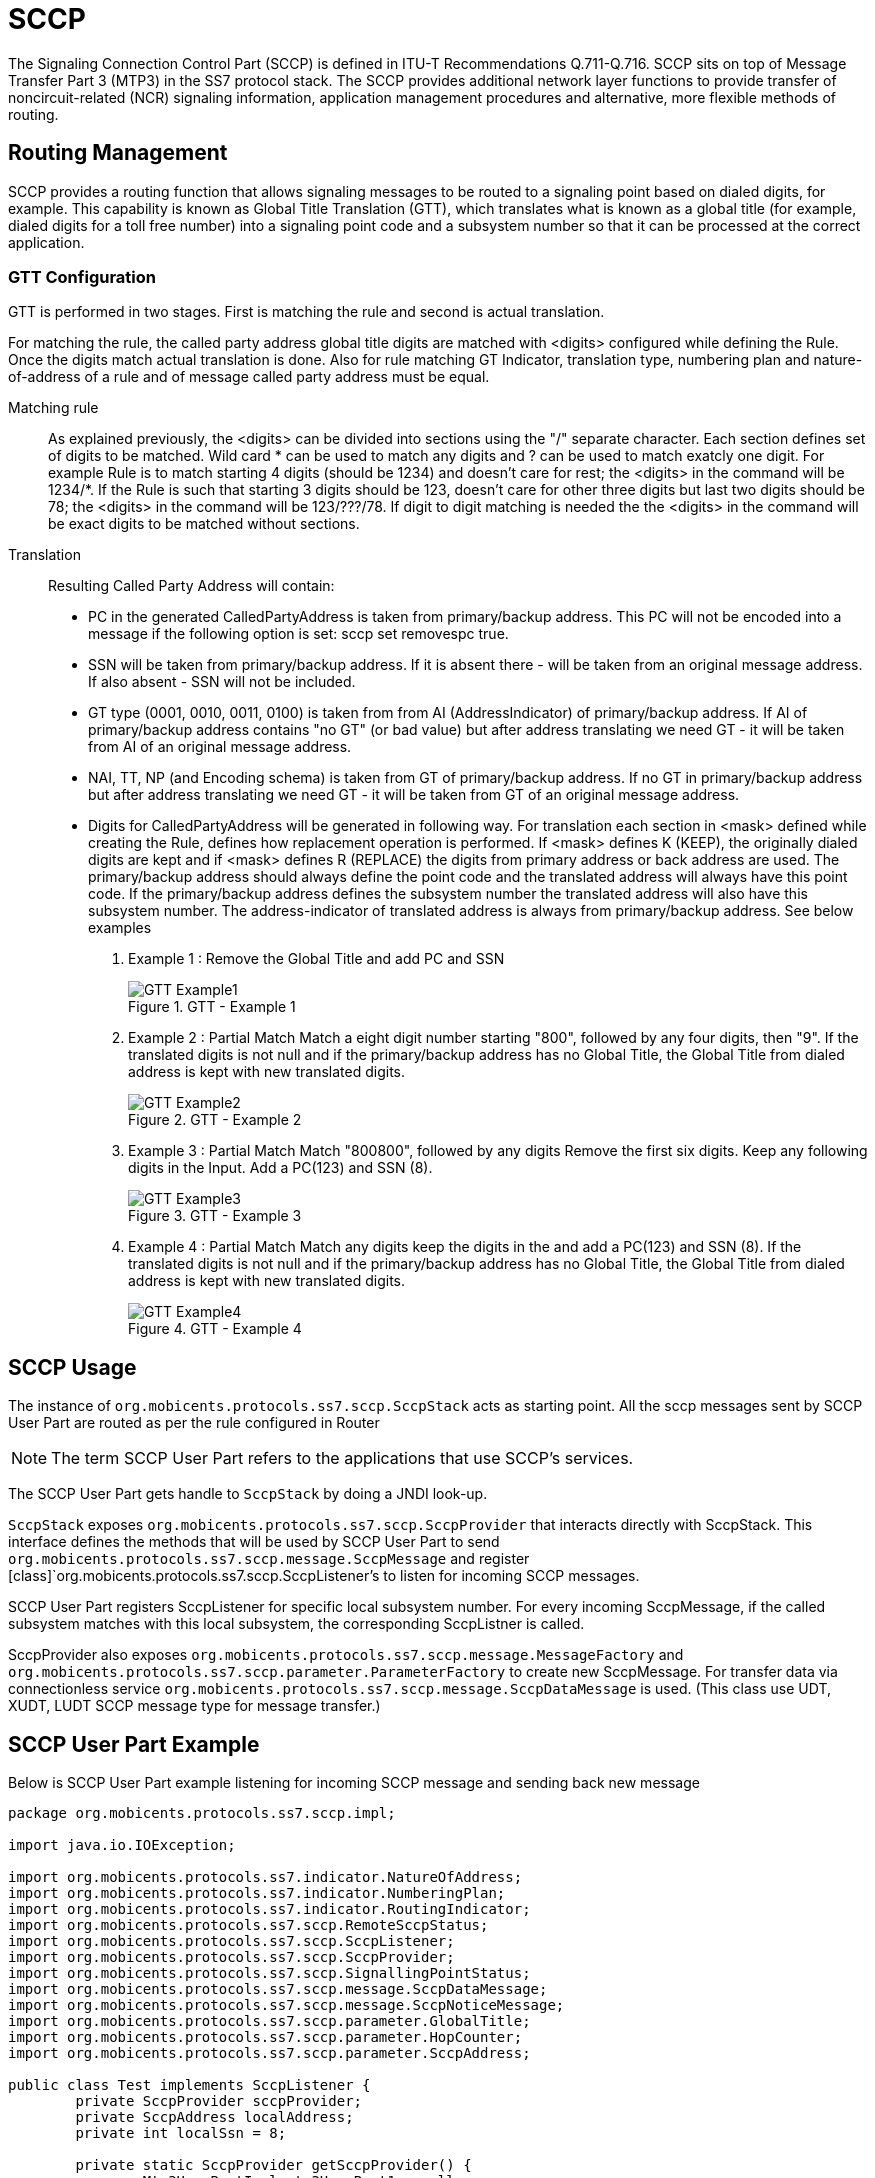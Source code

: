 = SCCP

The Signaling Connection Control Part (SCCP) is defined in ITU-T Recommendations Q.711-Q.716.
SCCP sits on top of Message Transfer Part 3 (MTP3) in the SS7 protocol stack.
The SCCP provides additional network layer functions to provide transfer of noncircuit-related (NCR) signaling information,  application management procedures and alternative, more flexible methods of routing.
 

[[_sccp_routing]]
== Routing Management

SCCP provides a routing function that allows signaling messages to be routed to a signaling point based on dialed digits,  for example.
This capability is known as Global Title Translation (GTT), which translates what is known as a global title  (for example, dialed digits for a toll free number) into a signaling point code and a subsystem number so that it can be processed  at the correct application. 

[[_sccp_gtt_configure]]
=== GTT Configuration

GTT is performed in two stages.
First is matching the rule and second is actual translation.

For matching the rule, the called party address global title digits are matched with <digits> configured while defining the Rule.
Once the digits match actual  translation is done.
Also for rule matching GT Indicator, translation type, numbering plan and nature-of-address of a rule and of message called party address must be equal. 

Matching rule::
  As explained previously, the  <digits> can be divided into sections using the "/" separate character.
  Each section defines set of  digits to be matched.
  Wild card * can be used to match any digits and ? can be used to match exatcly one digit.
  For example Rule is to match starting 4 digits (should be 1234) and doesn't care for rest; the <digits> in the command will be 1234/*. If the Rule is such that starting 3 digits should be 123, doesn't care for other three digits but last two digits should be 78; the <digits> in the command will be 123/???/78. If digit to digit matching is needed the the <digits> in the command will be exact digits to be matched without sections.


Translation::
Resulting Called Party Address will contain: 

* PC in the generated CalledPartyAddress is taken from primary/backup address.
  This PC will not be encoded into a message if the following option is set: sccp set removespc true.
* SSN will be taken from primary/backup address.
  If it is absent there - will be taken from an original message address.
  If also absent - SSN will not be included.
* GT type (0001, 0010, 0011, 0100) is taken from from AI (AddressIndicator) of primary/backup address.
  If AI of primary/backup address contains "no GT" (or bad value) but after address translating we need GT - it will be taken from AI of an original message address.
* NAI, TT, NP (and Encoding schema) is taken from GT of primary/backup address.
  If no GT in primary/backup address but after address translating we need GT - it will be taken from GT of an original message address.
* Digits for CalledPartyAddress will be generated in following way.
  For translation each section in <mask> defined while creating the Rule, defines how replacement operation is performed.
  If  <mask> defines K (KEEP), the originally dialed digits are kept and if <mask> defines R (REPLACE) the digits from primary address or back address are used.
  The primary/backup address  should always define the point code and the translated address will always have this point code.
  If the primary/backup address defines the subsystem number the translated address will also have this subsystem number.
  The address-indicator  of translated address is always from primary/backup address.
    See below examples                         

. Example 1 : Remove the Global Title and add PC and SSN
+
.GTT - Example 1
image::images/GTT-Example1.jpg[]

. Example 2 : Partial Match
Match a eight digit number starting "800", followed by any four digits, then "9". If the translated digits is not null and if the primary/backup address has no Global Title, the Global Title from dialed address is kept with new translated digits.
+
.GTT - Example 2
image::images/GTT-Example2.jpg[]

. Example 3 : Partial Match
Match "800800", followed by any digits Remove the first six digits. Keep any following digits in the Input. Add a PC(123) and SSN (8).
+
.GTT - Example 3
image::images/GTT-Example3.jpg[]

. Example 4 : Partial Match
Match any digits keep the digits in the and add a PC(123) and SSN (8). If the translated digits is not null and if the primary/backup address has no Global Title, the Global Title from dialed address is kept with new translated digits.
+
.GTT - Example 4
image::images/GTT-Example4.jpg[]


[[_sccp_design]]
== SCCP Usage

The instance of [class]`org.mobicents.protocols.ss7.sccp.SccpStack` acts as starting point.
All the sccp messages sent by SCCP User Part are routed as per the rule configured in Router 

NOTE: The term SCCP User Part refers to the applications that use SCCP's services.

The SCCP User Part gets handle to [class]`SccpStack` by doing a JNDI look-up. 

[class]`SccpStack` exposes [class]`org.mobicents.protocols.ss7.sccp.SccpProvider`  that interacts directly with SccpStack.
This interface defines the methods that will be used by SCCP User Part to send  [class]`org.mobicents.protocols.ss7.sccp.message.SccpMessage` and register  [class]`org.mobicents.protocols.ss7.sccp.SccpListener`'s to listen for incoming SCCP messages.
 

SCCP User Part registers SccpListener for specific local subsystem number.
For every incoming SccpMessage, if the called subsystem matches with this local subsystem, the corresponding SccpListner is called. 

SccpProvider also exposes [class]`org.mobicents.protocols.ss7.sccp.message.MessageFactory` and [class]`org.mobicents.protocols.ss7.sccp.parameter.ParameterFactory` to create new SccpMessage.
For transfer data via connectionless service [class]`org.mobicents.protocols.ss7.sccp.message.SccpDataMessage` is used.
(This class use UDT, XUDT, LUDT SCCP message type for message transfer.) 

[[_sccp_complete_example]]
== SCCP User Part Example

Below is SCCP User Part example listening for incoming SCCP message and sending back new message		 

[source,java]
----

package org.mobicents.protocols.ss7.sccp.impl;

import java.io.IOException;

import org.mobicents.protocols.ss7.indicator.NatureOfAddress;
import org.mobicents.protocols.ss7.indicator.NumberingPlan;
import org.mobicents.protocols.ss7.indicator.RoutingIndicator;
import org.mobicents.protocols.ss7.sccp.RemoteSccpStatus;
import org.mobicents.protocols.ss7.sccp.SccpListener;
import org.mobicents.protocols.ss7.sccp.SccpProvider;
import org.mobicents.protocols.ss7.sccp.SignallingPointStatus;
import org.mobicents.protocols.ss7.sccp.message.SccpDataMessage;
import org.mobicents.protocols.ss7.sccp.message.SccpNoticeMessage;
import org.mobicents.protocols.ss7.sccp.parameter.GlobalTitle;
import org.mobicents.protocols.ss7.sccp.parameter.HopCounter;
import org.mobicents.protocols.ss7.sccp.parameter.SccpAddress;

public class Test implements SccpListener {
        private SccpProvider sccpProvider;
        private SccpAddress localAddress;
        private int localSsn = 8;

        private static SccpProvider getSccpProvider() {
                Mtp3UserPartImpl mtp3UserPart1 = null;
                // ......
                // ......
                SccpStackImpl sccpStack1 = new SccpStackImpl("testSccpStack");
                sccpStack1.setMtp3UserPart(1, mtp3UserPart1);
                sccpStack1.start();
                return sccpStack1.getSccpProvider();
        }

        public void start() throws Exception {
                this.sccpProvider = getSccpProvider();
                int translationType = 0;
                GlobalTitle gt = GlobalTitle.getInstance(translationType,
                                NumberingPlan.ISDN_MOBILE, NatureOfAddress.NATIONAL, "1234");
                localAddress = new SccpAddress(RoutingIndicator.ROUTING_BASED_ON_GLOBAL_TITLE, -1, gt, 0);
                this.sccpProvider.registerSccpListener(this.localSsn, this);
        }

        public void stop() {
                this.sccpProvider.deregisterSccpListener(this.localSsn);
        }

        @Override
        public void onMessage(SccpDataMessage message) {
                localAddress = message.getCalledPartyAddress();
                SccpAddress remoteAddress = message.getCallingPartyAddress();
                // now decode content
                byte[] data = message.getData();
                // processing a request
                byte[] answerData = new byte[10];
                // put custom executing code here and fill answerData
                HopCounter hc = this.sccpProvider.getParameterFactory().createHopCounter(5);
                SccpDataMessage sccpAnswer = this.sccpProvider.getMessageFactory().createDataMessageClass1(
                                remoteAddress, localAddress, answerData, message.getSls(),
                                localSsn, false, hc, null);
                try {
                        this.sccpProvider.send(sccpAnswer);
                } catch (IOException e) {
                        // TODO Auto-generated catch block
                        e.printStackTrace();
                }
        }

        @Override
        public void onNotice(SccpNoticeMessage message) {
        }

        public void onCoordRequest(int dpc, int ssn, int multiplicityIndicator) {
        }

        public void onCoordResponse(int dpc, int ssn, int multiplicityIndicator) {
        }

        public void onState(int dpc, int ssn, boolean inService, int multiplicityIndicator) {
        }

        @Override
        public void onPcState(int dpc, SignallingPointStatus status, int restrictedImportanceLevel,
                        RemoteSccpStatus remoteSccpStatus) {
        }

}
----
